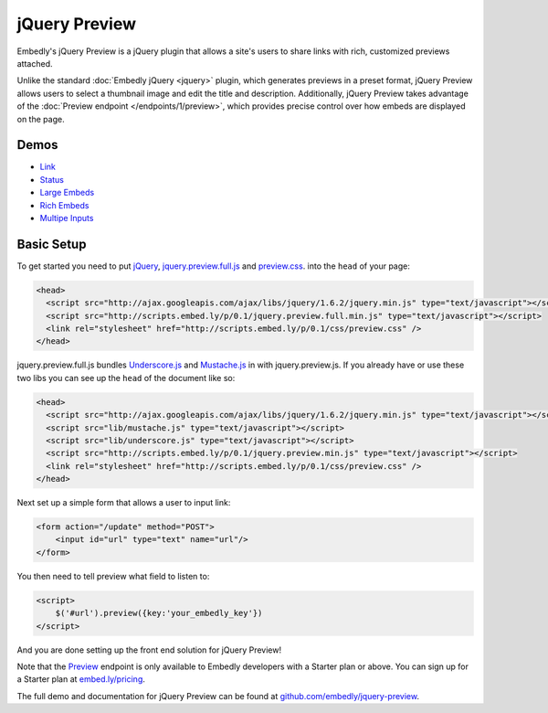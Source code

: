 jQuery Preview
==============

Embedly's jQuery Preview is a jQuery plugin that allows a site's users to 
share links with rich, customized previews attached.

Unlike the standard :doc:`Embedly jQuery <jquery>` plugin, which generates 
previews in a preset format, jQuery Preview allows users to select a thumbnail 
image and edit the title and description. Additionally, jQuery Preview takes
advantage of the :doc:`Preview endpoint </endpoints/1/preview>`, which provides
precise control over how embeds are displayed on the page.

.. image:: ../images/jquery_preview.png

Demos
-----

* `Link <http://embedly.github.com/jquery-preview/demo/link.html>`_
* `Status <http://embedly.github.com/jquery-preview/demo/status.html>`_
* `Large Embeds <http://embedly.github.com/jquery-preview/demo/large.html>`_
* `Rich Embeds <http://embedly.github.com/jquery-preview/demo/rich.html>`_
* `Multipe Inputs <http://embedly.github.com/jquery-preview/demo/multi.html>`_

Basic Setup
-----------
To get started you need to put `jQuery <http://jquery.com/>`_,
`jquery.preview.full.js
<https://github.com/embedly/jquery-preview/blob/master/jquery.preview.full.js>`_
and `preview.css
<https://github.com/embedly/jquery-preview/blob/master/css/preview.css>`_. into
the ``head`` of your page:

.. code-block:: html

    <head>
      <script src="http://ajax.googleapis.com/ajax/libs/jquery/1.6.2/jquery.min.js" type="text/javascript"></script>
      <script src="http://scripts.embed.ly/p/0.1/jquery.preview.full.min.js" type="text/javascript"></script>
      <link rel="stylesheet" href="http://scripts.embed.ly/p/0.1/css/preview.css" />
    </head>

jquery.preview.full.js bundles `Underscore.js
<http://documentcloud.github.com/underscore/>`_ and `Mustache.js
<https://github.com/janl/mustache.js/>`_ in with jquery.preview.js. If you
already have or use these two libs you can see up the ``head`` of the document
like so:

.. code-block:: html

    <head>
      <script src="http://ajax.googleapis.com/ajax/libs/jquery/1.6.2/jquery.min.js" type="text/javascript"></script>
      <script src="lib/mustache.js" type="text/javascript"></script>
      <script src="lib/underscore.js" type="text/javascript"></script>
      <script src="http://scripts.embed.ly/p/0.1/jquery.preview.min.js" type="text/javascript"></script>
      <link rel="stylesheet" href="http://scripts.embed.ly/p/0.1/css/preview.css" />
    </head>

Next set up a simple form that allows a user to input link:

.. code-block:: html

    <form action="/update" method="POST">
        <input id="url" type="text" name="url"/>
    </form>

You then need to tell preview what field to listen to:

.. code-block:: html

    <script>
        $('#url').preview({key:'your_embedly_key'})
    </script>

And you are done setting up the front end solution for jQuery Preview!

Note that the `Preview <http://embed.ly/docs/endpoints/1/preview>`_ endpoint is
only available to Embedly developers with a Starter plan or above. You can sign
up for a Starter plan at `embed.ly/pricing <http://embed.ly/pricing>`_.

The full demo and documentation for jQuery Preview can be found at
`github.com/embedly/jquery-preview
<https://github.com/embedly/jquery-preview/>`_.